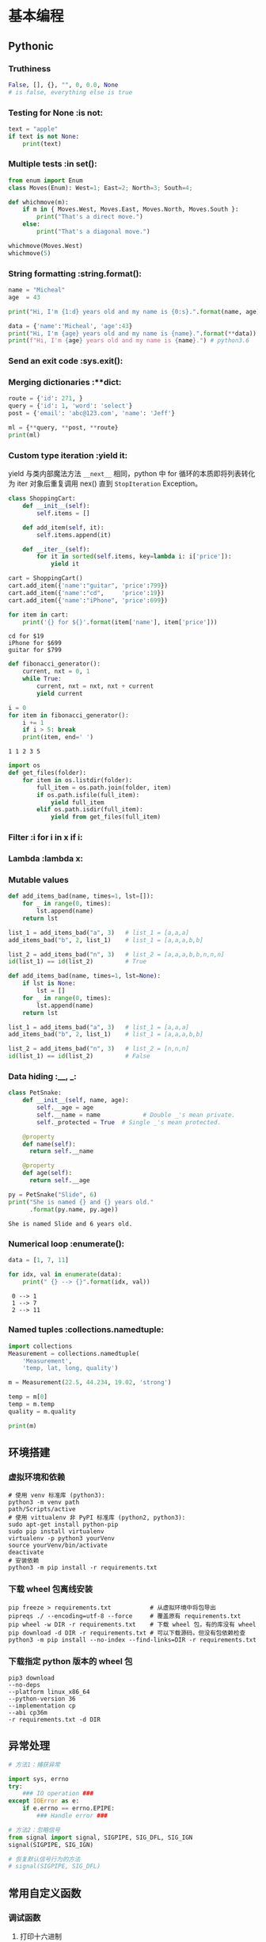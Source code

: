 * 基本编程
** Pythonic
*** Truthiness
#+begin_src python
False, [], {}, "", 0, 0.0, None
# is false, everything else is true
#+end_src
*** Testing for None             :is not:
#+begin_src python :results output
  text = "apple"
  if text is not None:
      print(text)
#+end_src

#+RESULTS:
: apple
*** Multiple tests               :in set():
#+begin_src python :results output
  from enum import Enum
  class Moves(Enum): West=1; East=2; North=3; South=4;

  def whichmove(m):
      if m in { Moves.West, Moves.East, Moves.North, Moves.South }:
          print("That's a direct move.")
      else:
          print("That's a diagonal move.")

  whichmove(Moves.West)
  whichmove(5)
#+end_src

#+RESULTS:
: That's a direct move.
: That's a diagonal move.

*** String formatting            :string.format():
#+begin_src python :results output
  name = "Micheal"
  age  = 43

  print("Hi, I'm {1:d} years old and my name is {0:s}.".format(name, age))
  
  data = {'name':'Micheal', 'age':43}
  print("Hi, I'm {age} years old and my name is {name}.".format(**data))
  print(f"Hi, I'm {age} years old and my name is {name}.") # python3.6
#+end_src

#+RESULTS:
: Hi, I'm 43 years old and my name is Micheal.
: Hi, I'm 43 years old and my name is Micheal.
: Hi, I'm 43 years old and my name is Micheal.

*** Send an exit code            :sys.exit():
*** Merging dictionaries         :**dict:
#+begin_src python :results output
  route = {'id': 271, }
  query = {'id': 1, 'word': 'select'}
  post = {'email': 'abc@123.com', 'name': 'Jeff'}

  ml = {**query, **post, **route}
  print(ml)
#+end_src

#+RESULTS:
: {'id': 271, 'word': 'select', 'email': 'abc@123.com', 'name': 'Jeff'}
*** Custom type iteration        :yield it:
    yield 与类内部魔法方法 =__next__= 相同，python 中 for 循环的本质即将列表转化
为 iter 对象后重复调用 nex() 直到 =StopIteration= Exception。
    #+begin_src python :results output
      class ShoppingCart:
          def __init__(self):
              self.items = []

          def add_item(self, it):
              self.items.append(it)

          def __iter__(self):
              for it in sorted(self.items, key=lambda i: i['price']):
                  yield it

      cart = ShoppingCart()
      cart.add_item({'name':"guitar", 'price':799})
      cart.add_item({'name':"cd",     'price':19})
      cart.add_item({'name':"iPhone", 'price':699})

      for item in cart:
          print('{} for ${}'.format(item['name'], item['price']))
    #+end_src

    #+RESULTS:
    : cd for $19
    : iPhone for $699
    : guitar for $799

    #+begin_src python :results output
      def fibonacci_generator():
          current, nxt = 0, 1
          while True:
              current, nxt = nxt, nxt + current
              yield current

      i = 0
      for item in fibonacci_generator():
          i += 1
          if i > 5: break
          print(item, end=' ')
    #+end_src

    #+RESULTS:
    : 1 1 2 3 5 
    
    #+begin_src python
      import os
      def get_files(folder):
          for item in os.listdir(folder):
              full_item = os.path.join(folder, item)
              if os.path.isfile(full_item):
                  yield full_item
              elif os.path.isdir(full_item):
                  yield from get_files(full_item)
    #+end_src

*** Filter                       :i for i in x if i:
*** Lambda                       :lambda x:
*** Mutable values
#+begin_src python :results output
  def add_items_bad(name, times=1, lst=[]):
      for _ in range(0, times):
          lst.append(name)
      return lst

  list_1 = add_items_bad("a", 3)   # list_1 = [a,a,a]
  add_items_bad("b", 2, list_1)    # list_1 = [a,a,a,b,b]

  list_2 = add_items_bad("n", 3)   # list_2 = [a,a,a,b,b,n,n,n]
  id(list_1) == id(list_2)         # True
#+end_src

#+begin_src python
  def add_items_bad(name, times=1, lst=None):
      if lst is None:
          lst = []
      for _ in range(0, times):
          lst.append(name)
      return lst

  list_1 = add_items_bad("a", 3)   # list_1 = [a,a,a]
  add_items_bad("b", 2, list_1)    # list_1 = [a,a,a,b,b]

  list_2 = add_items_bad("n", 3)   # list_2 = [n,n,n]
  id(list_1) == id(list_2)         # False
#+end_src

*** Data hiding                  :__, _:
    #+begin_src python :results output
      class PetSnake:
          def __init__(self, name, age):
              self.__age = age
              self.__name = name			# Double _'s mean private.
              self._protected = True  # Single _'s mean protected.

          @property
          def name(self):
            return self.__name

          @property
          def age(self):
            return self.__age

      py = PetSnake("Slide", 6)
      print("She is named {} and {} years old."
            .format(py.name, py.age))
    #+end_src

    #+RESULTS:
    : She is named Slide and 6 years old.
*** Numerical loop               :enumerate():
    #+begin_src python :results output
      data = [1, 7, 11]

      for idx, val in enumerate(data):
          print(" {} --> {}".format(idx, val)) 
    #+end_src

    #+RESULTS:
    :  0 --> 1
    :  1 --> 7
    :  2 --> 11
*** Named tuples                 :collections.namedtuple:
#+begin_src python :results output
  import collections
  Measurement = collections.namedtuple(
      'Measurement',
      'temp, lat, long, quality')

  m = Measurement(22.5, 44.234, 19.02, 'strong')

  temp = m[0]
  temp = m.temp
  quality = m.quality

  print(m)
#+end_src

#+RESULTS:
: Measurement(temp=22.5, lat=44.234, long=19.02, quality='strong')

** 环境搭建
*** 虚拟环境和依赖
#+begin_src shell
  # 使用 venv 标准库 (python3):
  python3 -m venv path
  path/Scripts/active
  # 使用 vittualenv 非 PyPI 标准库 (python2, python3):
  sudo apt-get install python-pip
  sudo pip install virtualenv
  virtualenv -p python3 yourVenv
  source yourVenv/bin/activate
  deactivate
  # 安装依赖
  python3 -m pip install -r requirements.txt
#+end_src
*** 下载 wheel 包离线安装
#+begin_src shell
  pip freeze > requirements.txt           # 从虚拟环境中将包导出
  pipreqs ./ --encoding=utf-8 --force     # 覆盖原有 requirements.txt
  pip wheel -w DIR -r requirements.txt    # 下载 wheel 包，有的库没有 wheel
  pip download -d DIR -r requirements.txt # 可以下载源码，但没有包依赖检查
  python3 -m pip install --no-index --find-links=DIR -r requirements.txt
#+end_src
*** 下载指定 python 版本的 wheel 包
#+begin_src shell
  pip3 download
  --no-deps
  --platform linux_x86_64
  --python-version 36
  --implementation cp
  --abi cp36m
  -r requirements.txt -d DIR
#+end_src
** 异常处理
#+begin_src python
# 方法1：捕获异常

import sys, errno
try:
    ### IO operation ###
except IOError as e:
    if e.errno == errno.EPIPE:
        ### Handle error ###

# 方法2：忽略信号
from signal import signal, SIGPIPE, SIG_DFL, SIG_IGN
signal(SIGPIPE, SIG_IGN)

# 恢复默认信号行为的方法
# signal(SIGPIPE, SIG_DFL)
#+end_src
** 常用自定义函数
*** 调试函数
**** 打印十六进制
    #+begin_src python :results output
      import string
      def print_hex(bytes):
          l = [int(i) for i in bytes]
          for i in range(0, len(l), 16):
              rest = len(l) - i if len(l) - i < 16 else 16
              for j in range(rest):
                  print("{:02X}".format(l[i+j]), end=' ')
              print("   " * (16-rest) + "\t", end='')
              for j in range(rest):
                  print(chr(l[i+j]) if chr(l[i+j]) in string.printable[:-5] else '.', end='')
              print("")

      s = b"test\x00\x01\x02\x03"
      print_hex(s)
    #+end_src

    #+RESULTS:
    : 74 65 73 74 00 01 02 03                         	test....

**** unpack bytes
#+begin_src python :results output
from struct import *
def unpack_bytes(f, l):
    fmt = str(l) + 'B'
    return ''.join(map(lambda x: hex(x)[2:].zfill(2), unpack(fmt, f.read(l))))
#+end_src
* 设计模式
** 全局配置类 options
   #+begin_src python :results output
     class Options:
         def __init__(self, options=None, **args):
             if len(args):
                 self.options = args
                 self.options.update(options or {})
             else:
                 self.options = options or {}

         def __getattr__(self, key):
             if key in self.options:
                 return self.options[key]
             else:
                 return False

         def __setitem__(self, key, value):
             self.options[key] = value

         def __contains__(self, key):
             return key in self.options

     options = Options(set1='a', set2='b')
     if 'set1' in options:
         print(options.set1)
   #+end_src

   #+RESULTS:
   : a

** 装饰器    decorator
*** 计时器装饰器
#+begin_src python 
  def trace(func):
      @functools.wraps(func)
      def wrapper(*args, **kwargs):
          start = time.clock()
          v = func(*args, **kwargs)
          end = time.clock()
          print('{}, {}, {}, {}, cost: {} seconds'.format(
                  func.__name__, args, kwargs , v, (end - start)))
          return v
      return wrapper
#+end_src

*** 以 wsgiref 为例
#+begin_src python
  def cgi-app(environ, start_response):
      start_response('200 OK', [('Content-Type', 'text/html')])
      return '<h1>Hello, web!</h1>'

  def middleware(func):
      " Decorator to turn a function into a wsgi middleware "
      # This is called when parsing the "@middleware" code

      def app_builder(app):
          # This is called when doing app = cgi_wrapper(app)
          def app_wrap(environ, start_response):
              # This is called when a http request is being processed
              return func(environ, start_response, app)
          return app_wrap
      return app_builder

  @middleware
  def cgi_wrapper_error_handler(environ, start_response, app):
      try:
          return app(environ, start_response)
      except (KeyboardInterrupt, SystemExit):
          raise

      except Exception as e:
          start_response('500 Oops', [('Content-Type', 'text/html')])
          return '<h1>Oops!</h1>'

  # 实例化一个对象，类型为 (environ, start_response) -> str 类型的函数
  app = cgi_app

  # 装饰对象，根据 middleware 定义，返回 app_builder 函数，
  # 类型仍然为 (environ, start_response) -> str
  app = cgi_wrapper_error_handler(app)

  # 运行 app，根据 app_builder 定义，返回装饰后的 app func 进入服务器执行
  import wsgiref.handlers
  wsgiref.handlers.CGIHandler().run(app)
#+end_src

* 网络编程
** select
#+begin_src python
import socket
import select

serv = socket.socket(socket.AF_INET, socket.SOCK_STREAM)
serv.setsockopt(socket.SOL_SOCKET, socket.SO_REUSEADDR, 1)
serv.bind((socket.gethostname(), 2222))
serv.listen(5)

conn, _ = serv.accept()
while 1:
    rlist, wlist, elist = select.select([conn], [], [], 2)
    if [rlist, wlist, elist] == [[], [], []]:
        print("no data in timeout\n")
    else:
        for sock in rlist:
            data = sock.recv(100)
            print(len(data))
            if data:
                print(data)
            else:
                conn.close()
                conn, _ = serv.accept()
conn.close()
#+end_src

** selenium
*** 例程
**** 尾递归
用 selenium 时遇到网页回退会刷新页面中元素的 guid 导致无法递归，采用尾递归。模型如下：
#+begin_src python :results output
  lll = {
      'a': [1, 2, 3],
      'b': {'ba': [4, 5], 'bb': [6, 7]},
      'c': [8],
      }

  def get_next_dir(l, finished):
      if isinstance(l, list):
          return None
      for item in l.keys():
          if item in finished:
              pass
          else:
              return item
      return None

  def down_files(l, finished=None):
      if finished is None:
          finished = []

      if l is None:
          return

      if isinstance(l, list):
          print("download {}".format(l))

      next_dir = get_next_dir(l, finished)
      while next_dir:
          print("cd {}".format(next_dir))
          down_files(l[next_dir])
          finished.append(next_dir)
          print("finished: {}".format(finished))
          next_dir = get_next_dir(l, finished)

  down_files(lll)
#+end_src

#+RESULTS:
#+begin_example
cd a
download [1, 2, 3]
finished: ['a']
cd b
cd ba
download [4, 5]
finished: ['ba']
cd bb
download [6, 7]
finished: ['ba', 'bb']
finished: ['a', 'b']
cd c
download [8]
finished: ['a', 'b', 'c']
#+end_example

https://zhuanlan.zhihu.com/p/45043575
*** 元素定位
#+begin_src python
  find_element_by_id()
  find_element_by_name()
  find_element_by_class_name()
  find_element_by_tag_name()
  find_element_by_link_text()
  find_element_by_partial_link_text()
  find_element_by_xpath()
  find_element_by_css_selector()
#+end_src
当 element 变成 elements 就是找到所有满足的条件，返回数组。
*** 常用操作
**** 点击和输入
     - =.clear()=     清除文本
     - =.send_keys()= 模拟按键输入，可以选择本地文件
     - =.click()=     单击元素
**** 提交
     在搜索框模拟回车操作
#+begin_src python
  search_text = driver.find_element_by_id('kw')
  search_text.send_keys('selenium')
  search_text.submit()
#+end_src
**** 其他
     - =.size= 返回元素尺寸
     - =.text= 获取元素文本
     - =.get_attribute(name)= 获得属性值
     - =.is_displayed()= 设置该元素是否用户可见
*** 鼠标操作
所有 ActionChains 提供的鼠标操作
  - perform(): 执行所有 ActionChains 中存储的行为;
  - context_click(): 右击;
  - double_click(): 双击;
  - drag_and_drop(): 拖动;
  - move_to_element(): 鼠标悬停.
#+begin_src python
  from selenium import webdriver
  # 引入 ActionChains 类
  from selenium.webdriver.common.action_chains import ActionChains

  driver = webdriver.Chrome()
  driver.get("https://www.baidu.cn")

  # 定位到要悬停的元素
  above = driver.find_element_by_link_text("设置")
  # 对定位到的元素执行鼠标悬停操作
  ActionChains(driver).move_to_element(above).perform()
#+end_src
*** 键盘操作
  - send_keys(Keys.BACK_SPACE) 删除键
  - send_keys(Keys.SPACE) 空格键
  - send_keys(Keys.TAB) 制表键
  - send_keys(Keys.ESCAPE) 回退键
  - send_keys(Keys.ENTER) 回车键
  - send_keys(Keys.CONTROL,'a') 全选
  - send_keys(Keys.CONTROL,'c') 复制
  - send_keys(Keys.CONTROL,'x') 剪切
  - send_keys(Keys.CONTROL,'v') 粘贴
  - send_keys(Keys.F1) 键盘 F1
*** 页面信息
  - title = driver.title
  - url = driver.current_url

*** 等待页面加载完成
#+begin_src python
  from selenium import webdriver
  from selenium.webdriver.common.by import By
  from selenium.webdriver.support.ui import WebDriverWait
  from selenium.webdriver.support import expected_conditions as EC

  driver = webdriver.Firefox()
  driver.get("http://www.baidu.com")

  element = WebDriverWait(driver, 5, 0.5).until(
                        EC.presence_of_element_located((By.ID, "kw"))
                        )
  element.send_keys('selenium')
  driver.quit()
#+end_src

函数格式
#+begin_src python
  WebDriverWait(driver, timeout, poll_frequency=0.5, ignored_exceptions=None)
  # 超时后抛出 ignored_exceptions 异常，默认抛出 NoSuchElementException
  until(method, message='')
  until_not(method, message='')
#+end_src

隐式等待 告诉 WebDriver 等待一定时间后再去查找元素
#+begin_src python
driver.implicitly_wait(10)
#+end_src

*** 在不同的窗口和框架之间移动
#+begin_src python
  import time

  time.sleep(10)
  windows = driver.window_handles

  driver.switch_to.window("windowName")
  driver.switch_to.frame("frameName")
  driver.switch_to.default_content()
#+end_src
*** 警告框处理
#+begin_src python
  alert = driver.switch_to_alert().text
  alert = driver.switch_to_alert().accept()
  alert = driver.switch_to_alert().dismiss()
  alert = driver.switch_to_alert().send_keys()
#+end_src

*** 下载文件
#+begin_src python
  profile = webdriver.FirefoxProfile()
  profile.set_preference('browser.download.folderList', 0)
  profile.set_preference('browser.download.manager.showWhenStarting', False)
  profile.set_preference('browser.helperApps.neverAsk.saveToDisk', 'application/x-msdownload;application/octet-stream')
  driver = webdriver.Firefox(firefox_profile=profile)
#+end_src

参考链接:
  - https://www.cnblogs.com/xiaobaibailongma/p/12078159.html
*** 下拉框选择
#+begin_src python
  from selenium import webdriver
  from selenium.webdriver.support.select import Select
  from time import sleep

  driver = webdriver.Chrome()
  driver.implicitly_wait(10)
  driver.get('http://www.baidu.com')
  sel = driver.find_element_by_xpath("//select[@id='nr']")
  Select(sel).select_by_value('50')  # 显示50条
#+end_src

*** Cookie 操作
  - =get_cookies()=
  - =get_cookies(name)=
  - =add_cookie(cookie_dict)=
  - =delete_cookie(name, optionsString)= 支持的选项包括“路径”“域”
  - =delete_all_cookies()=

*** 调用 JavaScript 代码
#+begin_src python
js="window.scrollTo(100,450)
driver.execute_script(js)
#+end_src

*** 窗口截图
#+begin_src python
driver.get_screenshot_as_file("x.png")
#+end_src
*** 过检测
    - [[https://blog.jiejiss.com/Selenium%E8%87%AA%E5%8A%A8%E5%8C%96%E6%B5%8B%E8%AF%95%E8%B8%A9%E5%9D%91%E8%AE%B0/#x00-%E6%8A%80%E6%9C%AF%E9%80%89%E5%9E%8B][ Selenium 自动化测试踩坑记]]

*** 简单示例
#+begin_src python
  driver = webdriver.Firefox()
  driver.get("https://login.com/")

  driver.find_element_by_id("rcmloginuser").send_keys("username")
  driver.find_element_by_id("rcmloginpwd").send_keys("password")
  driver.find_element_by_id("rcmloginsubmit").click()

  time.sleep(3)
  driver.save_screenshot("login.png")

  driver.quit()
#+end_src
* 高级编程
** 基准测试
http://www.vrplumber.com/programming/runsnakerun/
** 与 C/C++ 通信
https://www.zhihu.com/question/23003213/answer/56121859
** 源码剖析
有没有内容类似于《Python源码剖析》，但内容更新过，针对新版本的Python书籍？
https://www.zhihu.com/question/40787248
* 应用
** pwntools
- python3: $ pip3 install git+https://github.com/arthaud/python3-pwntools.git
- io-remote: send, sendline, sendafter, recvn, recvline, recvlines, recvuntil
- io-process: gdb.attach, context.log_level='DEBUG', 
- [shellcraft](http://docs.pwntools.com/en/stable/shellcraft.html)
- io-ELF: e.address, e.symbols, e.got, e.plt
** miasm
  - [[https://github.com/cea-sec/miasm][miasm 项目]]
  - [[https://www.freebuf.com/articles/terminal/232540.html][使用Miasm分析Shellcode的例子]]
  - [miasm 示例](https://github.com/cea-sec/miasm/tree/master/example)
  - [miasm 博客](https://miasm.re/blog/)
  - [导读1](http://www.williballenthin.com/post/2020-01-09-miasm-part-1/)
  - [导读2](http://www.williballenthin.com/post/2020-01-12-miasm-part-2/)
** idapython
  - [[https://github.com/0xKira/api_palette][IDA API 补全插件]]
  - [[https://irq5.io/2020/05/25/batch-binary-analysis-with-ida-pro-7-4-automation/][IDAPython 批量分析]]
  - [[https://githomelab.ru/pykd/pykd][pykd for windbg]]
*** callee
#+begin_src python
import idautils

call_chain = [] # 存放正向调用链信息


def gen_call_chain(func_name, osintneting):
    del call_chain[:]
    f_call_out = open('d:\\call.csv', 'w')
    get_my_callee(func_name, osintneting, f_call_out)
    f_call_out.close()

def get_my_callee(func_name, osintneting, fl):
    if ida_kernwin.user_cancelled():
        print('Cancelled')
        fl.close()
        exit()

    str = '{0},'.format(func_name)
    call_chain.append(str)
    addr = get_name_ea(0, func_name)

    # 获取所有子函数
    dism_addr = list(idautils.FuncItems(addr))
    xref_froms = []
    for ea in dism_addr:
        if ida_idp.is_call_insn(ea) is False:
            continue
        else:
            callee = get_first_fcref_from(ea)
            if callee != addr:
                xref_froms.append(callee)
    xref_froms = set(xref_froms)

    # 嵌套结束条件
    osintneting_end = False
    if len(xref_froms) == 0:
        osintneting_end = True
    elif osintneting == -1:
        osintneting_end = False
    elif osintneting == 1:
        osintneting_end = True
    if osintneting_end is True:
        for callee in call_chain:
            sys.stdout.write(callee)
            fl.write(callee)
        sys.stdout.write('\r\n')
        fl.write('\r\n')
        call_chain.pop()
        return

    # 深度优先
    for xref_from in xref_froms:
        callee_name = get_func_name(xref_from)
        if osintneting == -1:
            get_my_callee(callee_name, -1, fl)
        else:
            get_my_callee(callee_name, osintneting - 1, fl)

    call_chain.pop()
#+end_src
*** caller
#+begin_src python
import idautils

r_call_chain = [] # 存放反向调用链信息


def gen_r_call_chain(func_name, osintneting):
    del r_call_chain[:]
    f_r_call_out = open('d:\\r_call.csv', 'w')
    get_my_caller(func_name, osintneting, f_r_call_out)
    f_r_call_out.close()

def get_my_caller(func_name, osintneting, fl):
    if ida_kernwin.user_cancelled():
        print('Cancelled')
        fl.close()
        exit()

    str = '{0},'.format(func_name)
    r_call_chain.append(str)
    addr = get_name_ea(0, func_name)
    addr_ref_to = get_first_fcref_to(addr)

    # 嵌套结束条件
    osintneting_end = False
    if addr_ref_to == BADADDR:
        osintneting_end = True
    elif osintneting == -1:
        osintneting_end = False
    elif osintneting == 1:
        osintneting_end = True
    if osintneting_end is True:
        length = len(r_call_chain)
        for idx in range(length):
            fl.write(r_call_chain[length - idx - 1])
            sys.stdout.write(r_call_chain[length - idx - 1])
        fl.write("\n")
        sys.stdout.write('\r\n')
        r_call_chain.pop()
        return

    # 深度优先
    while (addr_ref_to != BADADDR) and (addr_ref_to != addr):
        parent_func_name = get_func_name(addr_ref_to)
        get_my_caller(parent_func_name, osintneting - 1, fl)
        addr_ref_to = get_next_fcref_to(addr, addr_ref_to)
        if addr_ref_to == BADADDR:
            r_call_chain.pop() # 如果没有引用函数，弹出当前函数
            break
#+end_src
** Python burp
http-prompt = httpie + prompt_toolkit

* Fun Python
** 自己输出自己
#+begin_src python :results output
  s='s=%r;print(s%%s)';print(s%s)
#+end_src

#+RESULTS:
: s='s=%r;print(s%%s)';print(s%s)
